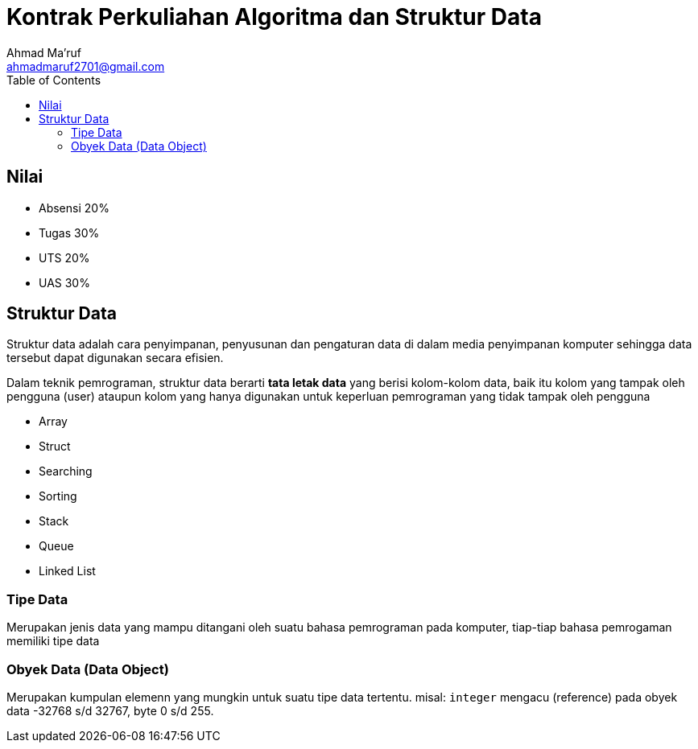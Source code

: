 = Kontrak Perkuliahan Algoritma dan Struktur Data
Ahmad Ma'ruf <ahmadmaruf2701@gmail.com>
:toc:
:toclevels: 3

:date: 2021-09-21
:modified: 2021-09-21
:tags: pertemuan1, smt3, kontrak-kuliah
:category: algoritma-struktur-data, smt3
:slug: kontrak-kuliah-algoritma-struktur-data
:authors: Ahmad Ma'ruf
:summary: Pertemuan 1 Algoritma Struktur Data - kontrak kuliah

== Nilai
* Absensi 20%
* Tugas 30%
* UTS 20%
* UAS 30%

== Struktur Data
Struktur data adalah cara penyimpanan, penyusunan dan pengaturan data di dalam media penyimpanan komputer sehingga data tersebut dapat digunakan secara efisien.

Dalam teknik pemrograman, struktur data berarti *tata letak data* yang berisi kolom-kolom data, baik itu kolom yang tampak oleh pengguna (user) ataupun kolom yang hanya digunakan untuk keperluan pemrograman yang tidak tampak oleh pengguna


// Tambahan dari Bp. Muslim Hidayat
* Array
* Struct
* Searching
* Sorting
* Stack
* Queue
* Linked List

=== Tipe Data
Merupakan jenis data yang mampu ditangani oleh suatu bahasa pemrograman pada komputer, tiap-tiap bahasa pemrogaman memiliki tipe data

=== Obyek Data (Data Object)
Merupakan kumpulan elemenn yang mungkin untuk suatu tipe data tertentu. misal: `integer` mengacu (reference) pada obyek data -32768 s/d 32767, byte 0 s/d 255.